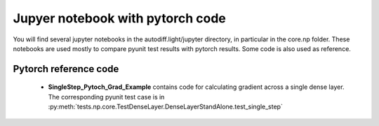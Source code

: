 Jupyer notebook with pytorch code
=================================

You will find several jupyter notebooks in the autodiff.light/jupyter directory, in particular
in the core.np folder. These notebooks are used mostly to compare pyunit test results with
pytorch results. Some code is also used as reference.

Pytorch reference code
-----------------------
 * **SingleStep_Pytoch_Grad_Example** contains code for calculating gradient across
   a single dense layer. The corresponding pyunit test case is in :py:meth:`tests.np.core.TestDenseLayer.DenseLayerStandAlone.test_single_step`